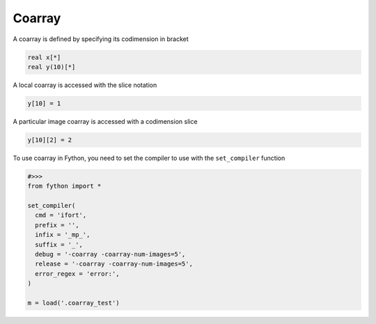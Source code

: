 Coarray
---------

A coarray is defined by specifying its codimension in bracket

.. code-block:: fython

  real x[*]
  real y(10)[*]

A local coarray is accessed with the slice notation

.. code-block:: fython

 y[10] = 1 

A particular image coarray is accessed with a codimension slice 

.. code-block:: fython

  y[10][2] = 2

To use coarray in Fython, you need to set the compiler to use with the
``set_compiler`` function

.. code-block:: python

  #>>>
  from fython import *

  set_compiler(
    cmd = 'ifort',
    prefix = '',
    infix = '_mp_',
    suffix = '_',
    debug = '-coarray -coarray-num-images=5',
    release = '-coarray -coarray-num-images=5',
    error_regex = 'error:',
  )

  m = load('.coarray_test')



